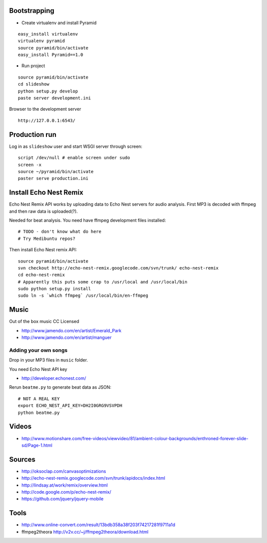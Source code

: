 Bootstrapping
-----------------

* Create virtualenv and install Pyramid

::
    
    easy_install virtualenv
    virtualenv pyramid
    source pyramid/bin/activate
    easy_install Pyramid==1.0
    
* Run project

::

    source pyramid/bin/activate
    cd slideshow
    python setup.py develop
    paste server development.ini
    
    
Browser to the development server

::

    http://127.0.0.1:6543/

Production run
---------------------------------

Log in as ``slideshow`` user and start WSGI server through screen::

    script /dev/null # enable screen under sudo
    screen -x
    source ~/pyramid/bin/activate
    paster serve production.ini

Install Echo Nest Remix 
-------------------------------

Echo Nest Remix API works by uploading data to Echo Nest servers for audio analysis.
First MP3 is decoded with ffmpeg and then raw data is uploaded(?).

Needed for beat analysis. You need have ffmpeg development files installed::

    # TODO - don't know what do here 
    # Try Medibuntu repos?
    
Then install Echo Nest remix API:    

::

    source pyramid/bin/activate
    svn checkout http://echo-nest-remix.googlecode.com/svn/trunk/ echo-nest-remix
    cd echo-nest-remix
    # Apparently this puts some crap to /usr/local and /usr/local/bin 
    sudo python setup.py install
    sudo ln -s `which ffmpeg` /usr/local/bin/en-ffmpeg

Music
-------

Out of the box music CC Licensed 

* http://www.jamendo.com/en/artist/Emerald_Park

* http://www.jamendo.com/en/artist/manguer

Adding your own songs
==========================

Drop in your MP3 files in ``music`` folder.

You need Echo Nest API key

* http://developer.echonest.com/

Rerun ``beatme.py`` to generate beat data as JSON::

    # NOT A REAL KEY
    export ECHO_NEST_API_KEY=DH2I0GRG9VSVPDH 
    python beatme.py    


Videos
----------

* http://www.motionshare.com/free-videos/viewvideo/81/ambient-colour-backgrounds/enthroned-forever-slide-sd/Page-1.html

Sources
--------

* http://oksoclap.com/canvasoptimizations

* http://echo-nest-remix.googlecode.com/svn/trunk/apidocs/index.html

* http://lindsay.at/work/remix/overview.html

* http://code.google.com/p/echo-nest-remix/

* https://github.com/jquery/jquery-mobile

Tools
-------

* http://www.online-convert.com/result/13bdb358a38f203f74217281f9711a1d

* ffmpeg2theora http://v2v.cc/~j/ffmpeg2theora/download.html